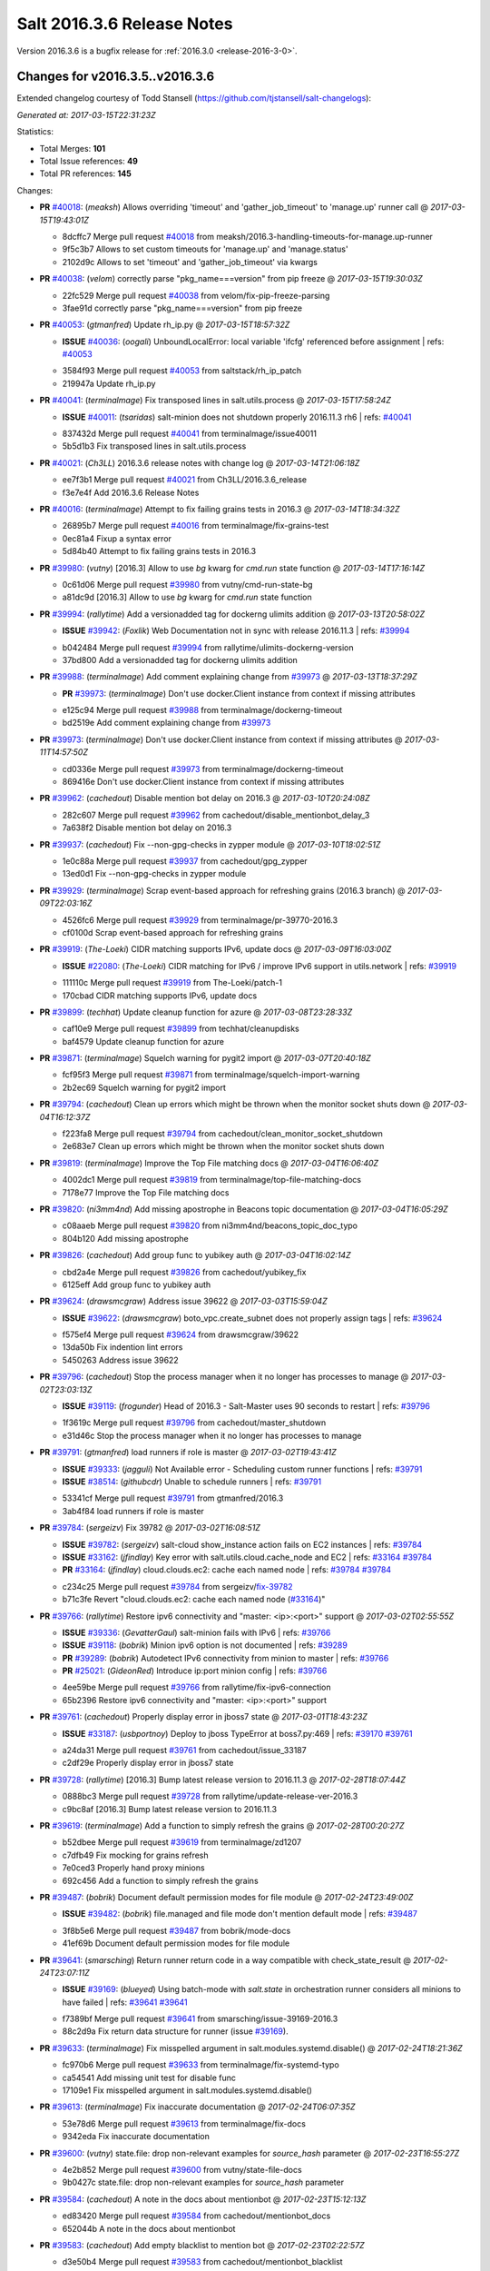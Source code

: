 ===========================
Salt 2016.3.6 Release Notes
===========================

Version 2016.3.6 is a bugfix release for :ref:`2016.3.0 <release-2016-3-0>`.


Changes for v2016.3.5..v2016.3.6
---------------------------------------------------------------

Extended changelog courtesy of Todd Stansell (https://github.com/tjstansell/salt-changelogs):

*Generated at: 2017-03-15T22:31:23Z*

Statistics:

- Total Merges: **101**
- Total Issue references: **49**
- Total PR references: **145**

Changes:


- **PR** `#40018`_: (*meaksh*) Allows overriding 'timeout' and 'gather_job_timeout' to 'manage.up' runner call
  @ *2017-03-15T19:43:01Z*

  * 8dcffc7 Merge pull request `#40018`_ from meaksh/2016.3-handling-timeouts-for-manage.up-runner
  * 9f5c3b7 Allows to set custom timeouts for 'manage.up' and 'manage.status'

  * 2102d9c Allows to set 'timeout' and 'gather_job_timeout' via kwargs

- **PR** `#40038`_: (*velom*) correctly parse "pkg_name===version" from pip freeze
  @ *2017-03-15T19:30:03Z*

  * 22fc529 Merge pull request `#40038`_ from velom/fix-pip-freeze-parsing
  * 3fae91d correctly parse "pkg_name===version" from pip freeze

- **PR** `#40053`_: (*gtmanfred*) Update rh_ip.py
  @ *2017-03-15T18:57:32Z*

  - **ISSUE** `#40036`_: (*oogali*) UnboundLocalError: local variable 'ifcfg' referenced before assignment
    | refs: `#40053`_
  * 3584f93 Merge pull request `#40053`_ from saltstack/rh_ip_patch
  * 219947a Update rh_ip.py

- **PR** `#40041`_: (*terminalmage*) Fix transposed lines in salt.utils.process
  @ *2017-03-15T17:58:24Z*

  - **ISSUE** `#40011`_: (*tsaridas*) salt-minion does not shutdown properly 2016.11.3 rh6
    | refs: `#40041`_
  * 837432d Merge pull request `#40041`_ from terminalmage/issue40011
  * 5b5d1b3 Fix transposed lines in salt.utils.process

- **PR** `#40021`_: (*Ch3LL*) 2016.3.6 release notes with change log
  @ *2017-03-14T21:06:18Z*

  * ee7f3b1 Merge pull request `#40021`_ from Ch3LL/2016.3.6_release
  * f3e7e4f Add 2016.3.6 Release Notes

- **PR** `#40016`_: (*terminalmage*) Attempt to fix failing grains tests in 2016.3
  @ *2017-03-14T18:34:32Z*

  * 26895b7 Merge pull request `#40016`_ from terminalmage/fix-grains-test
  * 0ec81a4 Fixup a syntax error

  * 5d84b40 Attempt to fix failing grains tests in 2016.3

- **PR** `#39980`_: (*vutny*) [2016.3] Allow to use `bg` kwarg for `cmd.run` state function
  @ *2017-03-14T17:16:14Z*

  * 0c61d06 Merge pull request `#39980`_ from vutny/cmd-run-state-bg
  * a81dc9d [2016.3] Allow to use `bg` kwarg for `cmd.run` state function

- **PR** `#39994`_: (*rallytime*) Add a versionadded tag for dockerng ulimits addition
  @ *2017-03-13T20:58:02Z*

  - **ISSUE** `#39942`_: (*Foxlik*) Web Documentation not in sync with release 2016.11.3
    | refs: `#39994`_
  * b042484 Merge pull request `#39994`_ from rallytime/ulimits-dockerng-version
  * 37bd800 Add a versionadded tag for dockerng ulimits addition

- **PR** `#39988`_: (*terminalmage*) Add comment explaining change from `#39973`_
  @ *2017-03-13T18:37:29Z*

  - **PR** `#39973`_: (*terminalmage*) Don't use docker.Client instance from context if missing attributes
  * e125c94 Merge pull request `#39988`_ from terminalmage/dockerng-timeout
  * bd2519e Add comment explaining change from `#39973`_

- **PR** `#39973`_: (*terminalmage*) Don't use docker.Client instance from context if missing attributes
  @ *2017-03-11T14:57:50Z*

  * cd0336e Merge pull request `#39973`_ from terminalmage/dockerng-timeout
  * 869416e Don't use docker.Client instance from context if missing attributes

- **PR** `#39962`_: (*cachedout*) Disable mention bot delay on 2016.3
  @ *2017-03-10T20:24:08Z*

  * 282c607 Merge pull request `#39962`_ from cachedout/disable_mentionbot_delay_3
  * 7a638f2 Disable mention bot delay on 2016.3

- **PR** `#39937`_: (*cachedout*) Fix --non-gpg-checks in zypper module
  @ *2017-03-10T18:02:51Z*

  * 1e0c88a Merge pull request `#39937`_ from cachedout/gpg_zypper
  * 13ed0d1 Fix --non-gpg-checks in zypper module

- **PR** `#39929`_: (*terminalmage*) Scrap event-based approach for refreshing grains (2016.3 branch)
  @ *2017-03-09T22:03:16Z*

  * 4526fc6 Merge pull request `#39929`_ from terminalmage/pr-39770-2016.3
  * cf0100d Scrap event-based approach for refreshing grains

- **PR** `#39919`_: (*The-Loeki*) CIDR matching supports IPv6, update docs
  @ *2017-03-09T16:03:00Z*

  - **ISSUE** `#22080`_: (*The-Loeki*) CIDR matching for IPv6 / improve IPv6 support in utils.network
    | refs: `#39919`_
  * 111110c Merge pull request `#39919`_ from The-Loeki/patch-1
  * 170cbad CIDR matching supports IPv6, update docs

- **PR** `#39899`_: (*techhat*) Update cleanup function for azure
  @ *2017-03-08T23:28:33Z*

  * caf10e9 Merge pull request `#39899`_ from techhat/cleanupdisks
  * baf4579 Update cleanup function for azure

- **PR** `#39871`_: (*terminalmage*) Squelch warning for pygit2 import
  @ *2017-03-07T20:40:18Z*

  * fcf95f3 Merge pull request `#39871`_ from terminalmage/squelch-import-warning
  * 2b2ec69 Squelch warning for pygit2 import

- **PR** `#39794`_: (*cachedout*) Clean up errors which might be thrown when the monitor socket shuts down
  @ *2017-03-04T16:12:37Z*

  * f223fa8 Merge pull request `#39794`_ from cachedout/clean_monitor_socket_shutdown
  * 2e683e7 Clean up errors which might be thrown when the monitor socket shuts down

- **PR** `#39819`_: (*terminalmage*) Improve the Top File matching docs
  @ *2017-03-04T16:06:40Z*

  * 4002dc1 Merge pull request `#39819`_ from terminalmage/top-file-matching-docs
  * 7178e77 Improve the Top File matching docs

- **PR** `#39820`_: (*ni3mm4nd*) Add missing apostrophe in Beacons topic documentation
  @ *2017-03-04T16:05:29Z*

  * c08aaeb Merge pull request `#39820`_ from ni3mm4nd/beacons_topic_doc_typo
  * 804b120 Add missing apostrophe

- **PR** `#39826`_: (*cachedout*) Add group func to yubikey auth
  @ *2017-03-04T16:02:14Z*

  * cbd2a4e Merge pull request `#39826`_ from cachedout/yubikey_fix
  * 6125eff Add group func to yubikey auth

- **PR** `#39624`_: (*drawsmcgraw*) Address issue 39622
  @ *2017-03-03T15:59:04Z*

  - **ISSUE** `#39622`_: (*drawsmcgraw*) boto_vpc.create_subnet does not properly assign tags
    | refs: `#39624`_
  * f575ef4 Merge pull request `#39624`_ from drawsmcgraw/39622
  * 13da50b Fix indention lint errors

  * 5450263 Address issue 39622

- **PR** `#39796`_: (*cachedout*) Stop the process manager when it no longer has processes to manage
  @ *2017-03-02T23:03:13Z*

  - **ISSUE** `#39119`_: (*frogunder*) Head of 2016.3 - Salt-Master uses 90 seconds to restart
    | refs: `#39796`_
  * 1f3619c Merge pull request `#39796`_ from cachedout/master_shutdown
  * e31d46c Stop the process manager when it no longer has processes to manage

- **PR** `#39791`_: (*gtmanfred*) load runners if role is master
  @ *2017-03-02T19:43:41Z*

  - **ISSUE** `#39333`_: (*jagguli*) Not Available error - Scheduling custom runner functions 
    | refs: `#39791`_
  - **ISSUE** `#38514`_: (*githubcdr*) Unable to schedule runners
    | refs: `#39791`_
  * 53341cf Merge pull request `#39791`_ from gtmanfred/2016.3
  * 3ab4f84 load runners if role is master

- **PR** `#39784`_: (*sergeizv*) Fix 39782
  @ *2017-03-02T16:08:51Z*

  - **ISSUE** `#39782`_: (*sergeizv*) salt-cloud show_instance action fails on EC2 instances
    | refs: `#39784`_
  - **ISSUE** `#33162`_: (*jfindlay*) Key error with salt.utils.cloud.cache_node and EC2
    | refs: `#33164`_ `#39784`_
  - **PR** `#33164`_: (*jfindlay*) cloud.clouds.ec2: cache each named node
    | refs: `#39784`_ `#39784`_
  * c234c25 Merge pull request `#39784`_ from sergeizv/`fix-39782`_
  * b71c3fe Revert "cloud.clouds.ec2: cache each named node (`#33164`_)"

- **PR** `#39766`_: (*rallytime*) Restore ipv6 connectivity and "master: <ip>:<port>" support
  @ *2017-03-02T02:55:55Z*

  - **ISSUE** `#39336`_: (*GevatterGaul*) salt-minion fails with IPv6
    | refs: `#39766`_
  - **ISSUE** `#39118`_: (*bobrik*) Minion ipv6 option is not documented
    | refs: `#39289`_
  - **PR** `#39289`_: (*bobrik*) Autodetect IPv6 connectivity from minion to master
    | refs: `#39766`_
  - **PR** `#25021`_: (*GideonRed*) Introduce ip:port minion config
    | refs: `#39766`_
  * 4ee59be Merge pull request `#39766`_ from rallytime/fix-ipv6-connection
  * 65b2396 Restore ipv6 connectivity and "master: <ip>:<port>" support

- **PR** `#39761`_: (*cachedout*) Properly display error in jboss7 state
  @ *2017-03-01T18:43:23Z*

  - **ISSUE** `#33187`_: (*usbportnoy*) Deploy to jboss TypeError at boss7.py:469
    | refs: `#39170`_ `#39761`_
  * a24da31 Merge pull request `#39761`_ from cachedout/issue_33187
  * c2df29e Properly display error in jboss7 state

- **PR** `#39728`_: (*rallytime*) [2016.3] Bump latest release version to 2016.11.3
  @ *2017-02-28T18:07:44Z*

  * 0888bc3 Merge pull request `#39728`_ from rallytime/update-release-ver-2016.3
  * c9bc8af [2016.3] Bump latest release version to 2016.11.3

- **PR** `#39619`_: (*terminalmage*) Add a function to simply refresh the grains
  @ *2017-02-28T00:20:27Z*

  * b52dbee Merge pull request `#39619`_ from terminalmage/zd1207
  * c7dfb49 Fix mocking for grains refresh

  * 7e0ced3 Properly hand proxy minions

  * 692c456 Add a function to simply refresh the grains

- **PR** `#39487`_: (*bobrik*) Document default permission modes for file module
  @ *2017-02-24T23:49:00Z*

  - **ISSUE** `#39482`_: (*bobrik*) file.managed and file mode don't mention default mode
    | refs: `#39487`_
  * 3f8b5e6 Merge pull request `#39487`_ from bobrik/mode-docs
  * 41ef69b Document default permission modes for file module

- **PR** `#39641`_: (*smarsching*) Return runner return code in a way compatible with check_state_result
  @ *2017-02-24T23:07:11Z*

  - **ISSUE** `#39169`_: (*blueyed*) Using batch-mode with `salt.state` in orchestration runner considers all minions to have failed
    | refs: `#39641`_ `#39641`_
  * f7389bf Merge pull request `#39641`_ from smarsching/issue-39169-2016.3
  * 88c2d9a Fix return data structure for runner (issue `#39169`_).

- **PR** `#39633`_: (*terminalmage*) Fix misspelled argument in salt.modules.systemd.disable()
  @ *2017-02-24T18:21:36Z*

  * fc970b6 Merge pull request `#39633`_ from terminalmage/fix-systemd-typo
  * ca54541 Add missing unit test for disable func

  * 17109e1 Fix misspelled argument in salt.modules.systemd.disable()

- **PR** `#39613`_: (*terminalmage*) Fix inaccurate documentation
  @ *2017-02-24T06:07:35Z*

  * 53e78d6 Merge pull request `#39613`_ from terminalmage/fix-docs
  * 9342eda Fix inaccurate documentation

- **PR** `#39600`_: (*vutny*) state.file: drop non-relevant examples for `source_hash` parameter
  @ *2017-02-23T16:55:27Z*

  * 4e2b852 Merge pull request `#39600`_ from vutny/state-file-docs
  * 9b0427c state.file: drop non-relevant examples for `source_hash` parameter

- **PR** `#39584`_: (*cachedout*) A note in the docs about mentionbot
  @ *2017-02-23T15:12:13Z*

  * ed83420 Merge pull request `#39584`_ from cachedout/mentionbot_docs
  * 652044b A note in the docs about mentionbot

- **PR** `#39583`_: (*cachedout*) Add empty blacklist to mention bot
  @ *2017-02-23T02:22:57Z*

  * d3e50b4 Merge pull request `#39583`_ from cachedout/mentionbot_blacklist
  * 62491c9 Add empty blacklist to mention bot

- **PR** `#39579`_: (*rallytime*) [2016.3] Pylint: Remove unused import
  @ *2017-02-22T23:46:33Z*

  * 8352e6b Merge pull request `#39579`_ from rallytime/fix-lint
  * 65889e1 [2016.3] Pylint: Remove unused import

- **PR** `#39578`_: (*cachedout*) Add mention-bot configuration
  @ *2017-02-22T23:39:24Z*

  * 43dba32 Merge pull request `#39578`_ from cachedout/2016.3
  * 344499e Add mention-bot configuration

- **PR** `#39542`_: (*twangboy*) Gate ssh_known_hosts state against Windows
  @ *2017-02-22T20:16:41Z*

  * 8f7a0f9 Merge pull request `#39542`_ from twangboy/gate_ssh_known_hosts
  * c90a52e Remove expensive check

  * 6d645ca Add __virtual__ function

- **PR** `#39289`_: (*bobrik*) Autodetect IPv6 connectivity from minion to master
  | refs: `#39766`_
  @ *2017-02-22T19:05:32Z*

  - **ISSUE** `#39118`_: (*bobrik*) Minion ipv6 option is not documented
    | refs: `#39289`_
  * c109658 Merge pull request `#39289`_ from bobrik/autodetect-ipv6
  * 2761a1b Move new kwargs to the end of argument list

  * 0df6b92 Narrow down connection exception to socket.error

  * e8a2cc0 Do no try to connect to salt master in syndic config test

  * af95786 Properly log address that failed to resolve or pass connection check

  * 9a34fbe Actually connect to master instead of checking route availability

  * c494839 Avoid bare exceptions in dns_check

  * 29f3766 Rewrite dns_check to try to connect to address

  * 55965ce Autodetect IPv6 connectivity from minion to master

- **PR** `#39569`_: (*s0undt3ch*) Don't use our own six dictionary fixes in this branch
  @ *2017-02-22T18:59:49Z*

  * 3fb928b Merge pull request `#39569`_ from s0undt3ch/2016.3
  * 49da135 Don't use our own six dictionary fixes in this branch

- **PR** `#39508`_: (*dincamihai*) Openscap
  @ *2017-02-22T18:36:36Z*

  * 91e3319 Merge pull request `#39508`_ from dincamihai/openscap
  * 9fedb84 Always return oscap's stderr

  * 0ecde2c Include oscap returncode in response

- **PR** `#39562`_: (*terminalmage*) Add ulimits to dockerng state/exec module
  @ *2017-02-22T16:31:49Z*

  - **ISSUE** `#30802`_: (*kjelle*) Missing ulimits on docker.running / dockerng.running
    | refs: `#39562`_
  * fbe2194 Merge pull request `#39562`_ from terminalmage/issue30802
  * c503740 Add ulimits to dockerng state/exec module

  * da42040 Try the docker-py 2.0 client name first

* 01d4a84 dockerng.get_client_args: Fix path for endpoint config for some versions of docker-py (`#39544`_)

  - **PR** `#39544`_: (*terminalmage*) dockerng.get_client_args: Fix path for endpoint config for some versions of docker-py

- **PR** `#39498`_: (*terminalmage*) Resubmit PR `#39483`_ against 2016.3 branch
  @ *2017-02-20T19:35:33Z*

  * dff35b5 Merge pull request `#39498`_ from terminalmage/pr-39483
  * 20b097a dockerng: compare sets instead of lists of security_opt

- **PR** `#39497`_: (*terminalmage*) Two dockerng compatibility fixes
  @ *2017-02-19T17:43:36Z*

  * 6418e72 Merge pull request `#39497`_ from terminalmage/docker-compat-fixes
  * cbd0270 docker: make docker-exec the default execution driver

  * a6a17d5 Handle docker-py 2.0's new host_config path

- **PR** `#39423`_: (*dincamihai*) Openscap module
  @ *2017-02-17T18:31:04Z*

  * 9c4292f Merge pull request `#39423`_ from dincamihai/openscap
  * 9d13422 OpenSCAP module

- **PR** `#39464`_: (*gtmanfred*) skip false values from preferred_ip
  @ *2017-02-16T22:48:32Z*

  - **ISSUE** `#39444`_: (*clem-compilatio*) salt-cloud - IPv6 and IPv4 private_ips  - preferred_ip sends False to is_public_ip
    | refs: `#39464`_
  * 7dd2502 Merge pull request `#39464`_ from gtmanfred/2016.3
  * f829d6f skip false values from preferred_ip

- **PR** `#39460`_: (*cachedout*) Fix mocks in win_disim tests
  @ *2017-02-16T19:27:48Z*

  * db359ff Merge pull request `#39460`_ from cachedout/win_dism_test_fix
  * e652a45 Fix mocks in win_disim tests

- **PR** `#39426`_: (*morganwillcock*) win_dism: Return failure when package path does not exist
  @ *2017-02-16T00:09:22Z*

  * 9dbfba9 Merge pull request `#39426`_ from morganwillcock/dism
  * a7d5118 Return failure when package path does not exist

- **PR** `#39431`_: (*UtahDave*) Fix grains.setval performance
  @ *2017-02-15T23:56:30Z*

  * 5616270 Merge pull request `#39431`_ from UtahDave/fix_grains.setval_performance
  * 391bbec add docs

  * 709c197 allow sync_grains to be disabled on grains.setval

- **PR** `#39405`_: (*rallytime*) Update :depends: docs for boto states and modules
  @ *2017-02-15T17:32:08Z*

  - **ISSUE** `#39304`_: (*Auha*) boto_s3_bucket documentation dependency clarification
    | refs: `#39405`_
  * 239e16e Merge pull request `#39405`_ from rallytime/`fix-39304`_
  * bd1fe03 Update :depends: docs for boto states and modules

- **PR** `#39411`_: (*rallytime*) Update external_cache docs with other configuration options
  @ *2017-02-15T17:30:40Z*

  - **ISSUE** `#38762`_: (*oz123*) Configuration information for custom returners
    | refs: `#39411`_
  * 415102f Merge pull request `#39411`_ from rallytime/`fix-38762`_
  * e13febe Update external_cache docs with other configuration options

* 7e1803b Update docs on upstream EPEL7 pygit2/libgit2 issues (`#39421`_)

  - **PR** `#39421`_: (*terminalmage*) Update docs on upstream EPEL7 pygit2/libgit2 issues

* 4ff13ac salt.fileserver.roots: Fix regression in symlink_list (`#39409`_)

  - **PR** `#39409`_: (*terminalmage*) salt.fileserver.roots: Fix regression in symlink_list
  - **PR** `#39337`_: (*terminalmage*) Don't re-walk the roots fileserver in symlink_list()
    | refs: `#39409`_

- **PR** `#39362`_: (*dincamihai*) Add cp.push test
  @ *2017-02-14T18:42:11Z*

  * 8b8ab8e Merge pull request `#39362`_ from dincamihai/cp-push-test-2016.3
  * 91383c5 Add cp.push test

- **PR** `#39380`_: (*joe-niland*) Quote numeric user names so pwd.getpwnam handles them properly
  @ *2017-02-14T18:33:33Z*

  * 4b726f9 Merge pull request `#39380`_ from joe-niland/quote-numeric-usernames
  * c2edfdd Quote numeric user names so pwd.getpwnam handles them properly

- **PR** `#39400`_: (*meaksh*) Prevents 'OSError' exception in case certain job cache path doesn't exist
  @ *2017-02-14T18:27:04Z*

  * 1116d32 Merge pull request `#39400`_ from meaksh/2016.3-fix-local-cache-issue
  * e7e559e Prevents 'OSError' exception in case path doesn't exist

- **PR** `#39300`_: (*terminalmage*) Replace more usage of str.format in the loader
  @ *2017-02-13T19:01:19Z*

  - **PR** `#39227`_: (*terminalmage*) Loader optimzation
    | refs: `#39300`_
  * 6c854da Merge pull request `#39300`_ from terminalmage/loader-optimization
  * d3e5d15 Replace more usage of str.format in the loader

- **PR** `#39337`_: (*terminalmage*) Don't re-walk the roots fileserver in symlink_list()
  | refs: `#39409`_
  @ *2017-02-13T18:41:17Z*

  * 5286b5f Merge pull request `#39337`_ from terminalmage/issue34428
  * a7d2135 Don't re-walk the roots fileserver in symlink_list()

- **PR** `#39339`_: (*cro*) Add link to external pillar documentation for clarification.
  @ *2017-02-13T18:40:13Z*

  * ce781de Merge pull request `#39339`_ from cro/pillar_filetree_doc
  * 410810c Clarification on external pillar usage.

* fa30143 Document the upstream RedHat bug with their pygit2 package (`#39316`_)

  - **PR** `#39316`_: (*terminalmage*) Document the upstream RedHat bug with their pygit2 package

- **PR** `#39313`_: (*rallytime*) [2016.3] Merge forward from 2015.8 to 2016.3
  @ *2017-02-10T16:23:23Z*

  - **PR** `#39296`_: (*sergeizv*) Whitespace fix in docs Makefile
  - **PR** `#39295`_: (*sergeizv*) Fix typo
  - **PR** `#39294`_: (*sergeizv*) Fix link in proxyminion guide
  - **PR** `#39293`_: (*sergeizv*) Grammar fix
  * 9de559f Merge pull request `#39313`_ from rallytime/merge-2016.3
  * 0b8dddf Merge branch '2015.8' into '2016.3'

  * fc551bc Merge pull request `#39293`_ from sergeizv/grammar-fix

    * 70f2b58 Rewrap paragraph

    * e6ab517 Grammar fix

  * 8a1b456 Merge pull request `#39295`_ from sergeizv/typo-fix

    * 5d9f36d Fix typo

  * cfaafec Merge pull request `#39296`_ from sergeizv/whitespace-fix

    * 1d4c1dc Whitespace fix in docs Makefile

  * 0b4dcf4 Merge pull request `#39294`_ from sergeizv/fix-link

    * 04bde6e Fix link in proxyminion guide

* dd3ca0e Fix `#38595`_ - Unexpected error log from redis retuner in master's log (`#39299`_)

  - **ISSUE** `#38595`_: (*yue9944882*) Redis ext job cache occurred error
    | refs: `#38610`_ `#38610`_
  - **PR** `#39299`_: (*rallytime*) Back-port `#38610`_ to 2016.3 
  - **PR** `#38610`_: (*yue9944882*) Fix `#38595`_ - Unexpected error log from redis retuner in master's log
    | refs: `#39299`_

- **PR** `#39297`_: (*cro*) Add doc to recommend pgjsonb for master job caches
  @ *2017-02-09T22:49:59Z*

  * f16027d Merge pull request `#39297`_ from cro/pg_returner_docs
  * 28bac64 Typo

  * 19fedcd Add doc to recommend pgjsonb for master job caches

- **PR** `#39286`_: (*terminalmage*) Allow minion/CLI saltenv/pillarenv to override master when compiling pillar
  @ *2017-02-09T21:22:46Z*

  * 77e50ed Merge pull request `#39286`_ from terminalmage/fix-pillarenv-precedence
  * 3cb9833 Allow minion/CLI saltenv/pillarenv to override master when compiling pillar

- **PR** `#39221`_: (*lvg01*) Fix bug 39220
  @ *2017-02-09T18:12:29Z*

  - **ISSUE** `#39220`_: (*lvg01*) state file.line skips leading spaces in content with mode:ensure and indent:False
    | refs: `#39221`_ `#39221`_ `#39221`_ `#39221`_
  * 5244041 Merge pull request `#39221`_ from lvg01/fix-bug-39220
  * e8a41d6 Removes to early content stripping (stripping is allready done when needed with ident:true), fixes `#39220`_

  * a4b169e Fixed wrong logic, fixes `#39220`_

* 5a27207 Add warning for Dulwich removal (`#39280`_)

  - **ISSUE** `#36913`_: (*terminalmage*) Support custom refspecs in GitFS
    | refs: `#39210`_
  - **PR** `#39280`_: (*terminalmage*) Add warning for Dulwich removal
  - **PR** `#39210`_: (*terminalmage*) salt.utils.gitfs: remove dulwich support, make refspecs configurable
    | refs: `#39280`_

* 1b9217d Update jsonschema tests to reflect change in jsonschema 2.6.0 (`#39260`_)

  - **PR** `#39260`_: (*terminalmage*) Update jsonschema tests to reflect change in jsonschema 2.6.0

* c1d16cc Better handling of enabled/disabled arguments in pkgrepo.managed (`#39251`_)

  - **ISSUE** `#33536`_: (*murzick*) pkgrepo.managed does not disable a yum repo with "disabled: True"
    | refs: `#35055`_
  - **PR** `#39251`_: (*terminalmage*) Better handling of enabled/disabled arguments in pkgrepo.managed
  - **PR** `#35055`_: (*galet*) `#33536`_ pkgrepo.managed does not disable a yum repo with "disabled: True"
    | refs: `#39251`_

- **PR** `#39227`_: (*terminalmage*) Loader optimzation
  | refs: `#39300`_
  @ *2017-02-08T19:38:21Z*

  * 8e88f71 Merge pull request `#39227`_ from terminalmage/loader-optimization
  * c750662 Loader optimzation

- **PR** `#39228`_: (*gtmanfred*) default to utf8 encoding if not specified
  @ *2017-02-08T19:36:57Z*

  - **ISSUE** `#38856`_: (*fhaynes*) salt-cloud throws an exception when ec2 does not return encoding
    | refs: `#39228`_
  * bc89b29 Merge pull request `#39228`_ from gtmanfred/2016.3
  * afee047 default to utf8 encoding if not specified

- **PR** `#39231`_: (*terminalmage*) Add clarification for jenkins execution module
  @ *2017-02-08T19:34:45Z*

  * d9b0671 Merge pull request `#39231`_ from terminalmage/clarify-jenkins-depends
  * ad1b125 Add clarification for jenkins execution module

- **PR** `#39232`_: (*terminalmage*) Avoid recursion in s3/svn ext_pillars
  @ *2017-02-08T19:33:28Z*

  * ddcff89 Merge pull request `#39232`_ from terminalmage/issue21342
  * c88896c Avoid recursion in s3/svn ext_pillars

* ef4e437 Fix the win_ip_test failures (`#39230`_)

  - **ISSUE** `#38697`_: (*fboismenu*) On Windows, ip.get_all_interfaces returns at most 2 DNS/WINS Servers
    | refs: `#38793`_
  - **PR** `#39230`_: (*rallytime*) Fix the win_ip_test failures
  - **PR** `#38793`_: (*fboismenu*) Fix for `#38697`_
    | refs: `#39197`_ `#39230`_

- **PR** `#39199`_: (*rallytime*) Back-port `#39170`_ to 2016.3
  @ *2017-02-07T16:19:32Z*

  - **ISSUE** `#33187`_: (*usbportnoy*) Deploy to jboss TypeError at boss7.py:469
    | refs: `#39170`_ `#39761`_
  - **PR** `#39170`_: (*grep4linux*) Added missing source_hash_name argument in get_managed function
    | refs: `#39199`_
  * df5f934 Merge pull request `#39199`_ from rallytime/`bp-39170`_
  * c129905 Added missing source_hash_name argument in get_managed function Additional fix to  `#33187`_ Customer was still seeing errors, this should now work. Tested with 2015.8.13 and 2016.11.2

- **PR** `#39206`_: (*cachedout*) Ignore empty dicts in highstate outputter
  @ *2017-02-07T16:11:36Z*

  - **ISSUE** `#37174`_: (*mikeadamz*) The State execution failed to record the order in which all states were executed spam while running pkg.upgrade from orchestration runner
    | refs: `#39206`_
  * 2621c11 Merge pull request `#39206`_ from cachedout/issue_issue_37174
  * be31e05 Ignore empty dicts in highstate outputter

- **PR** `#39209`_: (*terminalmage*) Sort the return list from the fileserver.envs runner
  @ *2017-02-07T16:07:08Z*

  * dd44045 Merge pull request `#39209`_ from terminalmage/sorted-envs
  * e6dda4a Sort the return list from the fileserver.envs runner

* 7bed687 [2016.3] Pylint fix (`#39202`_)

  - **PR** `#39202`_: (*rallytime*) [2016.3] Pylint fix

- **PR** `#39197`_: (*cachedout*) Pr 38793
  @ *2017-02-06T19:23:12Z*

  - **ISSUE** `#38697`_: (*fboismenu*) On Windows, ip.get_all_interfaces returns at most 2 DNS/WINS Servers
    | refs: `#38793`_
  - **PR** `#38793`_: (*fboismenu*) Fix for `#38697`_
    | refs: `#39197`_ `#39230`_
  * ab76054 Merge pull request `#39197`_ from cachedout/pr-38793
  * f3d35fb Lint fixes

  * 624f25b Fix for `#38697`_

- **PR** `#39166`_: (*Ch3LL*) fix boto ec2 module create_image doc
  @ *2017-02-06T18:27:17Z*

  * fa45cbc Merge pull request `#39166`_ from Ch3LL/fix_boto_ec2_docs
  * 90af696 fix boto ec2 module create_image doc

- **PR** `#39173`_: (*rallytime*) Restore "Salt Community" doc section
  @ *2017-02-06T18:19:11Z*

  - **PR** `#30770`_: (*jacobhammons*) Doc restructuring, organization, and cleanup
    | refs: `#39173`_
  - **PR** `#10792`_: (*cachedout*) Documentation overhaul
    | refs: `#39173`_
  * a40cb46 Merge pull request `#39173`_ from rallytime/restore-community-docs
  * 5aeddf4 Restore "Salt Community" doc section

* 9de08af Apply fix from `#38705`_ to 2016.3 branch (`#39077`_)

  - **ISSUE** `#38704`_: (*nasenbaer13*) Archive extracted fails when another state run is queued
    | refs: `#38705`_
  - **PR** `#39077`_: (*terminalmage*) Apply fix from `#38705`_ to 2016.3 branch
  - **PR** `#38705`_: (*nasenbaer13*) Fix for `#38704`_ archive extracted and dockerio states

* da3053e update vmware getting started doc (`#39146`_)

  - **PR** `#39146`_: (*gtmanfred*) update vmware getting started doc

* e78ca0f Fixing a weird edge case when using salt syndics and targetting via pillar.  Without this fix the master of masters ends up in an infinite loop since the data returned from the minions is differently structured than if a sync was not in use. (`#39145`_)

  - **PR** `#39145`_: (*garethgreenaway*) [2016.3] Fix when targeting via pillar with Salt syndic

- **PR** `#38804`_: (*alexbleotu*) Second attempt to fix prepending of root_dir to paths
  @ *2017-02-02T16:10:37Z*

  - **ISSUE** `#2016`_: (*seanchannel*) status.custom failing on any arguments
  - **ISSUE** `#3`_: (*thatch45*) libvirt module
  - **ISSUE** `#1`_: (*thatch45*) Enable regex on the salt cli
  * cd8077a Merge pull request `#38804`_ from alexbleotu/root_dir_`fix-2016`_.3-gh
  * b3bdd3b Add missing whiteline

  * c7715ac Merge pull request `#3`_ from cro/ab_rootdirfix

    * e8cbafa When running testsuite, salt.syspaths.ROOT_DIR is often empty.

  * b12dd44 Merge pull request `#1`_ from cro/ab_rootdirfix

    * bffc537 Remove extra if statements (rstrip will check for the presence anyway).

  * 97521b3 Second attempt to fix prepending of root_dir to paths

* 6ffeda3 Clarify ipv6 option for minion and inteface for master, closes `#39118`_ (`#39131`_)

  - **ISSUE** `#39118`_: (*bobrik*) Minion ipv6 option is not documented
    | refs: `#39289`_
  - **PR** `#39131`_: (*bobrik*) Clarify ipv6 option for minion and inteface for master, closes `#39118`_

* 646b9ea Don't abort pillar.get with merge=True if default is None (`#39116`_)

  - **PR** `#39116`_: (*terminalmage*) Don't abort pillar.get with merge=True if default is None

- **PR** `#39091`_: (*terminalmage*) Run test_valid_docs in batches
  @ *2017-02-01T19:09:05Z*

  * cc9b69b Merge pull request `#39091`_ from terminalmage/update-test-valid-docs
  * d76f038 add debug logging for batch vars

  * b4afea2 Don't fail test if data is empty

  * b3a5d54 Account for trimmed value in 'salt -d' output

  * 909916c Run test_valid_docs in batches

* bcee3d1 Move fileclient tests to tests/integration/fileserver/fileclient_test.py (`#39081`_)

  - **PR** `#39081`_: (*terminalmage*) Move fileclient tests to tests/integration/fileserver/fileclient_test.py

* 122422b Bump openstack deprecation notice to Oxygen (`#39067`_)

  - **PR** `#39067`_: (*rallytime*) Bump openstack deprecation notice to Oxygen

- **PR** `#39047`_: (*rallytime*) [2016.3] Merge forward from 2015.8 to 2016.3
  @ *2017-01-30T23:48:14Z*

  - **PR** `#39046`_: (*rallytime*) Add 2015.8.14 release notes file
  - **PR** `#39037`_: (*rallytime*) Update 2015.8.13 release notes
  * a24af5a Merge pull request `#39047`_ from rallytime/merge-2016.3
  * b732a1f Merge branch '2015.8' into '2016.3'

  * 56ccae6 Add 2015.8.14 release notes file (`#39046`_)

  * 5943fe6 Update 2015.8.13 release notes (`#39037`_)

* fef1b11 Add 2016.3.6 release notes file (`#39045`_)

  - **PR** `#39045`_: (*rallytime*) Add 2016.3.6 release notes file

* 7c43f4a [2016.3] Update release numbers for doc build (`#39042`_)

  - **PR** `#39042`_: (*rallytime*) [2016.3] Update release numbers for doc build

* ff32459 Update 2016.3.5 release notes (`#39038`_)

  - **PR** `#39038`_: (*rallytime*) Update 2016.3.5 release notes

- **PR** `#39028`_: (*terminalmage*) Clarify delimiter argument
  @ *2017-01-30T18:20:26Z*

  * 5b09dc4 Merge pull request `#39028`_ from terminalmage/clarify-delimiter-argument
  * f29ef07 Clarify delimiter argument

* 1ff359f Add CLI Example for rest_sample_utils.get_test_string function (`#39030`_)

  - **PR** `#39030`_: (*rallytime*) Back-port `#38972`_ to 2016.3
  - **PR** `#38972`_: (*rallytime*) Add CLI Example for rest_sample_utils.get_test_string function
    | refs: `#39030`_

* f13fb9e Enable __proxy__ availability in states, highstate, and utils. Enable __utils__ availability in proxies. (`#38899`_)

  - **ISSUE** `#38753`_: (*alexbleotu*) `__proxy__` dunder is not injected when invoking the `salt` variable in sls files
    | refs: `#38899`_ `#38829`_
  - **ISSUE** `#38557`_: (*alexbleotu*) Proxy not working on develop
    | refs: `#38829`_
  - **ISSUE** `#38265`_: (*mirceaulinic*) `__utils__` object not available in proxy module
    | refs: `#38899`_ `#38829`_ `#38829`_
  - **ISSUE** `#32918`_: (*mirceaulinic*) Proxy minions reconnection
    | refs: `#38829`_
  - **PR** `#38899`_: (*cro*) Enable __proxy__ availability in states, highstate, and utils. Enable __utils__ for proxies.
  - **PR** `#38829`_: (*cro*) MANY dunder variable fixes for proxies + proxy keepalive from @mirceaulinic
    | refs: `#38899`_
  - **PR** `#37864`_: (*mirceaulinic*) Proxy keepalive feature
    | refs: `#38829`_

- **PR** `#38951`_: (*DmitryKuzmenko*) Keep the only one record per module-function in depends decorator.
  @ *2017-01-27T17:05:42Z*

  - **ISSUE** `#37938`_: (*johje349*) Memory leak in Reactor
    | refs: `#38951`_
  - **ISSUE** `#33890`_: (*hvnsweeting*) salt memleak when running state.sls
    | refs: `#38951`_
  * da96221 Merge pull request `#38951`_ from DSRCorporation/bugs/37938_fix_depends_decorator_memleak
  * 0b18f34 Keep the only one record per module-function in depends decorator.

- **PR** `#38982`_: (*rallytime*) Set response when using "GET" method in s3 utils
  @ *2017-01-27T17:04:48Z*

  - **ISSUE** `#34780`_: (*joehoyle*) S3fs broken in 2016.3.1
    | refs: `#38982`_
  * 85165ed Merge pull request `#38982`_ from rallytime/`fix-34780`_
  * 1583c55 Set response when using "GET" method in s3 utils

- **PR** `#38989`_: (*anlutro*) Documentation: fix SLS in environment variable examples
  @ *2017-01-27T17:00:08Z*

  * cfdbc99 Merge pull request `#38989`_ from alprs/docfix-state_pt3_environ
  * 52a9ad1 fix SLS in environment variable examples

- **PR** `#39000`_: (*rallytime*) Skip the test_badload test until Jenkins move is complete
  @ *2017-01-27T16:58:21Z*

  * 55e4d25 Merge pull request `#39000`_ from rallytime/skip-badload-test
  * 4b3ff0f Skip the test_badload test until Jenkins move is complete

- **PR** `#38995`_: (*terminalmage*) Fix pillar.item docstring
  @ *2017-01-27T16:58:00Z*

  * fe054eb Merge pull request `#38995`_ from terminalmage/fix-pillar.item-docstring
  * 06d094d Fix pillar.item docstring

- **PR** `#38950`_: (*mbom2004*) Fixed Logstash Engine in file logstash.py
  @ *2017-01-26T19:10:07Z*

  - **ISSUE** `#34551`_: (*mbom2004*) salt.engines.logstash not loading
    | refs: `#38950`_
  * b66b6f6 Merge pull request `#38950`_ from mbom2004/2016.3
  * c09f39d Remove unused json import

  * 249efa3 Fixed Logstash Engine in file logstash.py

* a6c6e47 Handle changing "is_default" value in moto package for boto test mock (`#38973`_)

  - **PR** `#38973`_: (*rallytime*) Handle changing "is_default" value in moto package for boto test mock

- **PR** `#38952`_: (*terminalmage*) Make the ext_pillars available to pillar.ext tunable
  @ *2017-01-26T19:01:56Z*

  * b965b5d Merge pull request `#38952`_ from terminalmage/zd1168
  * 6b014e5 Rename on_demand_pillar to on_demand_ext_pillar

  * d216f90 Document new on_demand_pillar option and add to config template

  * 426b20f Add documentation for on-demand pillar to pillar.ext docstring

  * 7b10274 Make on-demand ext_pillars tunable

  * d54723c Add on_demand_pillar config option

- **PR** `#38948`_: (*rallytime*) Bump the template context deprecation version to Oxygen
  @ *2017-01-25T19:45:59Z*

  - **ISSUE** `#35777`_: (*rallytime*) Properly deprecate template context data in Oxygen
    | refs: `#38948`_
  * 2c4ad85 Merge pull request `#38948`_ from rallytime/bump-template-context-deprecation
  * 749e003 Bump the template context deprecation version to Oxygen

- **PR** `#38946`_: (*rallytime*) Back-port `#37632`_ to 2016.3
  @ *2017-01-25T19:40:40Z*

  - **PR** `#37632`_: (*twangboy*) Fix versions report for Windows Server platforms
    | refs: `#38946`_
  * e4514ca Merge pull request `#38946`_ from rallytime/`bp-37632`_
  * ee37cda Fix some lint

  * c08071e Fix versions report for server OSs

- **PR** `#38913`_: (*Adaephon-GH*) Ignore plist files without Label key
  @ *2017-01-25T19:07:27Z*

  * 953a203 Merge pull request `#38913`_ from Adaephon-GH/patch-1
  * e2f4a16 Removing trailing whitespace

  * 616292c Ignore plist files without Label key

- **PR** `#38917`_: (*twangboy*) Update Jinja2 to 2.9.4
  @ *2017-01-25T19:05:38Z*

  * 826dce1 Merge pull request `#38917`_ from twangboy/update_jinja_mac
  * 62e608b Update Jinja2 to 2.9.4

- **PR** `#38925`_: (*terminalmage*) Fix two wheel issues in netapi
  @ *2017-01-25T18:28:52Z*

  - **ISSUE** `#38540`_: (*amendlik*) API wheel client throws exception and success=true
    | refs: `#38925`_
  - **ISSUE** `#38537`_: (*amendlik*) API client wheel_async always returns status 500
    | refs: `#38925`_
  * b27733c Merge pull request `#38925`_ from terminalmage/issue38540
  * 76392fc Fix traceback when a netapi module uses wheel_async

  * bd4474f Fix 'success' value for wheel commands

- **PR** `#38926`_: (*gtmanfred*) add note about pysss for pam eauth
  @ *2017-01-25T18:12:20Z*

  * 618596f Merge pull request `#38926`_ from gtmanfred/2016.3
  * 9cae953 add note about pysss for pam eauth

- **PR** `#38847`_: (*terminalmage*) Catch MinionError in file.source_list
  @ *2017-01-24T16:03:10Z*

  - **ISSUE** `#38825`_: (*IshMalik*) file.managed multiple sources for redundency failure
    | refs: `#38847`_
  * 405d86a Merge pull request `#38847`_ from terminalmage/issue38825
  * 11a4780 Use log.exception() instead

  * e40fac5 Catch MinionError in file.source_list

- **PR** `#38875`_: (*terminalmage*) Reactor: fix traceback when salt:// path is nonexistant
  @ *2017-01-24T15:23:39Z*

  - **ISSUE** `#36121`_: (*Ashald*) TemplateNotFound/Unable to cache file
    | refs: `#38875`_
  * b5df104 Merge pull request `#38875`_ from terminalmage/issue36121
  * fbc4d2a reactor: ensure glob_ref is a string

  * 2e443d7 cp.cache_file: add note re: return for nonexistant salt:// path

- **PR** `#38890`_: (*cro*) Backport  `#38887`_ to 2016.3: Enable resetting a VM via salt-cloud & VMware driver
  @ *2017-01-24T15:15:35Z*

  - **ISSUE** `#37413`_: (*Snarfingcode666*) Salt-cloud vmware missing reboot command
    | refs: `#38890`_
  * e9ebec4 Merge pull request `#38890`_ from cro/vmware_reset_vm_20163
  * 0146562 Call correct function for resetting a VM

- **PR** `#38883`_: (*techhat*) Don't require text_out path to exist
  @ *2017-01-23T18:20:42Z*

  - **PR** `#38867`_: (*mchugh19*) Touch deploy.sh before use
    | refs: `#38883`_
  - **PR** `#32026`_: (*techhat*) Don't require the decode_out file to already exist
    | refs: `#38883`_
  * c3fbfcd Merge pull request `#38883`_ from techhat/dontrequire
  * 67bc4d6 Don't require text_out path to exist

- **PR** `#38851`_: (*terminalmage*) Support docker-py 2.0 in dockerng
  @ *2017-01-23T16:48:12Z*

  * 6430a45 Merge pull request `#38851`_ from terminalmage/docker-py-2.0
  * 3c061b2 Support docker-py 2.0 in dockerng

- **PR** `#38844`_: (*cachedout*) Fix memory leak in HTTP client
  @ *2017-01-20T20:59:14Z*

  * ac8008d Merge pull request `#38844`_ from cachedout/http_memory_leak
  * c46bf85 Fix memory leak in HTTP client

- **PR** `#38823`_: (*gtmanfred*) pass pillar to compound matcher in match module
  @ *2017-01-20T19:19:09Z*

  - **ISSUE** `#38798`_: (*ripta*) `match.compound` fails to match when pillar data is used
    | refs: `#38823`_
  * dfe6dfe Merge pull request `#38823`_ from gtmanfred/2016.3
  * f0a71e8 pass pillar to compound matcher in match module


.. _`#1`: https://github.com/saltstack/salt/issues/1
.. _`#10792`: https://github.com/saltstack/salt/pull/10792
.. _`#2016`: https://github.com/saltstack/salt/issues/2016
.. _`#22080`: https://github.com/saltstack/salt/issues/22080
.. _`#25021`: https://github.com/saltstack/salt/pull/25021
.. _`#3`: https://github.com/saltstack/salt/issues/3
.. _`#30770`: https://github.com/saltstack/salt/pull/30770
.. _`#30802`: https://github.com/saltstack/salt/issues/30802
.. _`#32026`: https://github.com/saltstack/salt/pull/32026
.. _`#32918`: https://github.com/saltstack/salt/issues/32918
.. _`#33162`: https://github.com/saltstack/salt/issues/33162
.. _`#33164`: https://github.com/saltstack/salt/pull/33164
.. _`#33187`: https://github.com/saltstack/salt/issues/33187
.. _`#33536`: https://github.com/saltstack/salt/issues/33536
.. _`#33890`: https://github.com/saltstack/salt/issues/33890
.. _`#34551`: https://github.com/saltstack/salt/issues/34551
.. _`#34780`: https://github.com/saltstack/salt/issues/34780
.. _`#35055`: https://github.com/saltstack/salt/pull/35055
.. _`#35777`: https://github.com/saltstack/salt/issues/35777
.. _`#36121`: https://github.com/saltstack/salt/issues/36121
.. _`#36913`: https://github.com/saltstack/salt/issues/36913
.. _`#37174`: https://github.com/saltstack/salt/issues/37174
.. _`#37413`: https://github.com/saltstack/salt/issues/37413
.. _`#37632`: https://github.com/saltstack/salt/pull/37632
.. _`#37864`: https://github.com/saltstack/salt/pull/37864
.. _`#37938`: https://github.com/saltstack/salt/issues/37938
.. _`#38265`: https://github.com/saltstack/salt/issues/38265
.. _`#38514`: https://github.com/saltstack/salt/issues/38514
.. _`#38537`: https://github.com/saltstack/salt/issues/38537
.. _`#38540`: https://github.com/saltstack/salt/issues/38540
.. _`#38557`: https://github.com/saltstack/salt/issues/38557
.. _`#38595`: https://github.com/saltstack/salt/issues/38595
.. _`#38610`: https://github.com/saltstack/salt/pull/38610
.. _`#38697`: https://github.com/saltstack/salt/issues/38697
.. _`#38704`: https://github.com/saltstack/salt/issues/38704
.. _`#38705`: https://github.com/saltstack/salt/pull/38705
.. _`#38753`: https://github.com/saltstack/salt/issues/38753
.. _`#38762`: https://github.com/saltstack/salt/issues/38762
.. _`#38793`: https://github.com/saltstack/salt/pull/38793
.. _`#38798`: https://github.com/saltstack/salt/issues/38798
.. _`#38804`: https://github.com/saltstack/salt/pull/38804
.. _`#38823`: https://github.com/saltstack/salt/pull/38823
.. _`#38825`: https://github.com/saltstack/salt/issues/38825
.. _`#38829`: https://github.com/saltstack/salt/pull/38829
.. _`#38844`: https://github.com/saltstack/salt/pull/38844
.. _`#38847`: https://github.com/saltstack/salt/pull/38847
.. _`#38851`: https://github.com/saltstack/salt/pull/38851
.. _`#38856`: https://github.com/saltstack/salt/issues/38856
.. _`#38867`: https://github.com/saltstack/salt/pull/38867
.. _`#38875`: https://github.com/saltstack/salt/pull/38875
.. _`#38883`: https://github.com/saltstack/salt/pull/38883
.. _`#38887`: https://github.com/saltstack/salt/issues/38887
.. _`#38890`: https://github.com/saltstack/salt/pull/38890
.. _`#38899`: https://github.com/saltstack/salt/pull/38899
.. _`#38913`: https://github.com/saltstack/salt/pull/38913
.. _`#38917`: https://github.com/saltstack/salt/pull/38917
.. _`#38925`: https://github.com/saltstack/salt/pull/38925
.. _`#38926`: https://github.com/saltstack/salt/pull/38926
.. _`#38946`: https://github.com/saltstack/salt/pull/38946
.. _`#38948`: https://github.com/saltstack/salt/pull/38948
.. _`#38950`: https://github.com/saltstack/salt/pull/38950
.. _`#38951`: https://github.com/saltstack/salt/pull/38951
.. _`#38952`: https://github.com/saltstack/salt/pull/38952
.. _`#38972`: https://github.com/saltstack/salt/pull/38972
.. _`#38973`: https://github.com/saltstack/salt/pull/38973
.. _`#38982`: https://github.com/saltstack/salt/pull/38982
.. _`#38989`: https://github.com/saltstack/salt/pull/38989
.. _`#38995`: https://github.com/saltstack/salt/pull/38995
.. _`#39000`: https://github.com/saltstack/salt/pull/39000
.. _`#39028`: https://github.com/saltstack/salt/pull/39028
.. _`#39030`: https://github.com/saltstack/salt/pull/39030
.. _`#39037`: https://github.com/saltstack/salt/pull/39037
.. _`#39038`: https://github.com/saltstack/salt/pull/39038
.. _`#39042`: https://github.com/saltstack/salt/pull/39042
.. _`#39045`: https://github.com/saltstack/salt/pull/39045
.. _`#39046`: https://github.com/saltstack/salt/pull/39046
.. _`#39047`: https://github.com/saltstack/salt/pull/39047
.. _`#39067`: https://github.com/saltstack/salt/pull/39067
.. _`#39077`: https://github.com/saltstack/salt/pull/39077
.. _`#39081`: https://github.com/saltstack/salt/pull/39081
.. _`#39091`: https://github.com/saltstack/salt/pull/39091
.. _`#39116`: https://github.com/saltstack/salt/pull/39116
.. _`#39118`: https://github.com/saltstack/salt/issues/39118
.. _`#39119`: https://github.com/saltstack/salt/issues/39119
.. _`#39131`: https://github.com/saltstack/salt/pull/39131
.. _`#39145`: https://github.com/saltstack/salt/pull/39145
.. _`#39146`: https://github.com/saltstack/salt/pull/39146
.. _`#39166`: https://github.com/saltstack/salt/pull/39166
.. _`#39169`: https://github.com/saltstack/salt/issues/39169
.. _`#39170`: https://github.com/saltstack/salt/pull/39170
.. _`#39173`: https://github.com/saltstack/salt/pull/39173
.. _`#39197`: https://github.com/saltstack/salt/pull/39197
.. _`#39199`: https://github.com/saltstack/salt/pull/39199
.. _`#39202`: https://github.com/saltstack/salt/pull/39202
.. _`#39206`: https://github.com/saltstack/salt/pull/39206
.. _`#39209`: https://github.com/saltstack/salt/pull/39209
.. _`#39210`: https://github.com/saltstack/salt/pull/39210
.. _`#39220`: https://github.com/saltstack/salt/issues/39220
.. _`#39221`: https://github.com/saltstack/salt/pull/39221
.. _`#39227`: https://github.com/saltstack/salt/pull/39227
.. _`#39228`: https://github.com/saltstack/salt/pull/39228
.. _`#39230`: https://github.com/saltstack/salt/pull/39230
.. _`#39231`: https://github.com/saltstack/salt/pull/39231
.. _`#39232`: https://github.com/saltstack/salt/pull/39232
.. _`#39251`: https://github.com/saltstack/salt/pull/39251
.. _`#39260`: https://github.com/saltstack/salt/pull/39260
.. _`#39280`: https://github.com/saltstack/salt/pull/39280
.. _`#39286`: https://github.com/saltstack/salt/pull/39286
.. _`#39289`: https://github.com/saltstack/salt/pull/39289
.. _`#39293`: https://github.com/saltstack/salt/pull/39293
.. _`#39294`: https://github.com/saltstack/salt/pull/39294
.. _`#39295`: https://github.com/saltstack/salt/pull/39295
.. _`#39296`: https://github.com/saltstack/salt/pull/39296
.. _`#39297`: https://github.com/saltstack/salt/pull/39297
.. _`#39299`: https://github.com/saltstack/salt/pull/39299
.. _`#39300`: https://github.com/saltstack/salt/pull/39300
.. _`#39304`: https://github.com/saltstack/salt/issues/39304
.. _`#39313`: https://github.com/saltstack/salt/pull/39313
.. _`#39316`: https://github.com/saltstack/salt/pull/39316
.. _`#39333`: https://github.com/saltstack/salt/issues/39333
.. _`#39336`: https://github.com/saltstack/salt/issues/39336
.. _`#39337`: https://github.com/saltstack/salt/pull/39337
.. _`#39339`: https://github.com/saltstack/salt/pull/39339
.. _`#39362`: https://github.com/saltstack/salt/pull/39362
.. _`#39380`: https://github.com/saltstack/salt/pull/39380
.. _`#39400`: https://github.com/saltstack/salt/pull/39400
.. _`#39405`: https://github.com/saltstack/salt/pull/39405
.. _`#39409`: https://github.com/saltstack/salt/pull/39409
.. _`#39411`: https://github.com/saltstack/salt/pull/39411
.. _`#39421`: https://github.com/saltstack/salt/pull/39421
.. _`#39423`: https://github.com/saltstack/salt/pull/39423
.. _`#39426`: https://github.com/saltstack/salt/pull/39426
.. _`#39431`: https://github.com/saltstack/salt/pull/39431
.. _`#39444`: https://github.com/saltstack/salt/issues/39444
.. _`#39460`: https://github.com/saltstack/salt/pull/39460
.. _`#39464`: https://github.com/saltstack/salt/pull/39464
.. _`#39482`: https://github.com/saltstack/salt/issues/39482
.. _`#39483`: https://github.com/saltstack/salt/issues/39483
.. _`#39487`: https://github.com/saltstack/salt/pull/39487
.. _`#39497`: https://github.com/saltstack/salt/pull/39497
.. _`#39498`: https://github.com/saltstack/salt/pull/39498
.. _`#39508`: https://github.com/saltstack/salt/pull/39508
.. _`#39542`: https://github.com/saltstack/salt/pull/39542
.. _`#39544`: https://github.com/saltstack/salt/pull/39544
.. _`#39562`: https://github.com/saltstack/salt/pull/39562
.. _`#39569`: https://github.com/saltstack/salt/pull/39569
.. _`#39578`: https://github.com/saltstack/salt/pull/39578
.. _`#39579`: https://github.com/saltstack/salt/pull/39579
.. _`#39583`: https://github.com/saltstack/salt/pull/39583
.. _`#39584`: https://github.com/saltstack/salt/pull/39584
.. _`#39600`: https://github.com/saltstack/salt/pull/39600
.. _`#39613`: https://github.com/saltstack/salt/pull/39613
.. _`#39619`: https://github.com/saltstack/salt/pull/39619
.. _`#39622`: https://github.com/saltstack/salt/issues/39622
.. _`#39624`: https://github.com/saltstack/salt/pull/39624
.. _`#39633`: https://github.com/saltstack/salt/pull/39633
.. _`#39641`: https://github.com/saltstack/salt/pull/39641
.. _`#39728`: https://github.com/saltstack/salt/pull/39728
.. _`#39761`: https://github.com/saltstack/salt/pull/39761
.. _`#39766`: https://github.com/saltstack/salt/pull/39766
.. _`#39782`: https://github.com/saltstack/salt/issues/39782
.. _`#39784`: https://github.com/saltstack/salt/pull/39784
.. _`#39791`: https://github.com/saltstack/salt/pull/39791
.. _`#39794`: https://github.com/saltstack/salt/pull/39794
.. _`#39796`: https://github.com/saltstack/salt/pull/39796
.. _`#39819`: https://github.com/saltstack/salt/pull/39819
.. _`#39820`: https://github.com/saltstack/salt/pull/39820
.. _`#39826`: https://github.com/saltstack/salt/pull/39826
.. _`#39871`: https://github.com/saltstack/salt/pull/39871
.. _`#39899`: https://github.com/saltstack/salt/pull/39899
.. _`#39919`: https://github.com/saltstack/salt/pull/39919
.. _`#39929`: https://github.com/saltstack/salt/pull/39929
.. _`#39937`: https://github.com/saltstack/salt/pull/39937
.. _`#39942`: https://github.com/saltstack/salt/issues/39942
.. _`#39962`: https://github.com/saltstack/salt/pull/39962
.. _`#39973`: https://github.com/saltstack/salt/pull/39973
.. _`#39980`: https://github.com/saltstack/salt/pull/39980
.. _`#39988`: https://github.com/saltstack/salt/pull/39988
.. _`#39994`: https://github.com/saltstack/salt/pull/39994
.. _`#40011`: https://github.com/saltstack/salt/issues/40011
.. _`#40016`: https://github.com/saltstack/salt/pull/40016
.. _`#40018`: https://github.com/saltstack/salt/pull/40018
.. _`#40021`: https://github.com/saltstack/salt/pull/40021
.. _`#40036`: https://github.com/saltstack/salt/issues/40036
.. _`#40038`: https://github.com/saltstack/salt/pull/40038
.. _`#40041`: https://github.com/saltstack/salt/pull/40041
.. _`#40053`: https://github.com/saltstack/salt/pull/40053
.. _`bp-37632`: https://github.com/saltstack/salt/pull/37632
.. _`bp-39170`: https://github.com/saltstack/salt/pull/39170
.. _`fix-2016`: https://github.com/saltstack/salt/issues/2016
.. _`fix-34780`: https://github.com/saltstack/salt/issues/34780
.. _`fix-38762`: https://github.com/saltstack/salt/issues/38762
.. _`fix-39304`: https://github.com/saltstack/salt/issues/39304
.. _`fix-39782`: https://github.com/saltstack/salt/issues/39782
